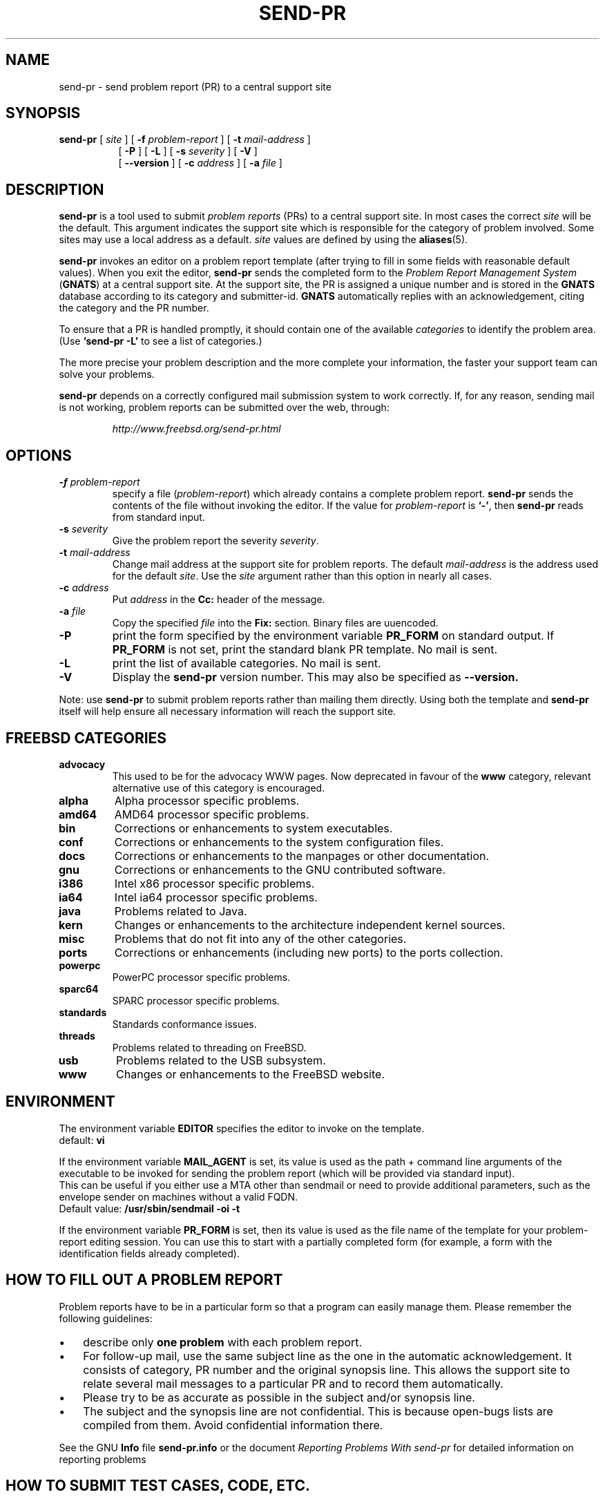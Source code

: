 .\" -*- nroff -*-
.\" ---------------------------------------------------------------------------
.\"    man page for send-pr (by Heinz G. Seidl, hgs@cygnus.com)
.\"    updated Feb 1993 for GNATS 3.00 by Jeffrey Osier, jeffrey@cygnus.com
.\"
.\"    This file is part of the Problem Report Management System (GNATS)
.\"    Copyright 1992 Cygnus Support
.\"
.\"    This program is free software; you can redistribute it and/or
.\"    modify it under the terms of the GNU General Public
.\"    License as published by the Free Software Foundation; either
.\"    version 2 of the License, or (at your option) any later version.
.\"
.\"    This program is distributed in the hope that it will be useful,
.\"    but WITHOUT ANY WARRANTY; without even the implied warranty of
.\"    MERCHANTABILITY or FITNESS FOR A PARTICULAR PURPOSE.  See the GNU
.\"    General Public License for more details.
.\"
.\"    You should have received a copy of the GNU Library General Public
.\"    License along with this program; if not, write to the Free
.\"    Software Foundation, Inc., 675 Mass Ave, Cambridge, MA 02139, USA
.\"
.\" ---------------------------------------------------------------------------
.\"
.\" $FreeBSD: src/gnu/usr.bin/send-pr/send-pr.1,v 1.16.4.3 2005/06/23 22:45:22 ceri Exp $
.nh
.TH SEND-PR 1 3.113 "February 1993"
.SH NAME
send-pr \- send problem report (PR) to a central support site
.SH SYNOPSIS
.B send-pr
[
.I site
]
[
.B \-f
.I problem-report
]
[
.B \-t
.I mail-address
]
.br
.in +0.8i
[
.B \-P
]
[
.B \-L
]
[
.B \-s
.I severity
]
[
.B \-V
]
.br
[
.B \-\-version
]
[
.B \-c
.I address
]
[
.B \-a
.I file
]
.SH DESCRIPTION
.B send-pr
is a tool used to submit 
.I problem reports 
.\" SITE ADMINISTRATORS - change this if you use a local default
(PRs) to a central support site.  In most cases the correct 
.I site
will be the default.  This argument indicates the support site which
is responsible for the category of problem involved.  Some sites may
use a local address as a default.  
.I site
values are defined by using the 
.BR aliases (5).
.LP
.B send-pr
invokes an editor on a problem report template (after trying to fill
in some fields with reasonable default values).  When you exit the
editor,
.B send-pr 
sends the completed form to the
.I Problem Report Management System
(\fBGNATS\fR) at a central support site.  At the support site, the PR
is assigned a unique number and is stored in the \fBGNATS\fR database
according to its category and submitter-id.  \fBGNATS\fR automatically
replies with an acknowledgement, citing the category and the PR
number.
.LP
To ensure that a PR is handled promptly, it should contain
one of the available \fIcategories\fR to identify the
problem area.  (Use
.B `send-pr -L'
to see a list of categories.)
.LP
The more precise your problem description and the more complete your
information, the faster your support team can solve your problems.
.LP
.B send-pr
depends on a correctly configured mail submission system to work correctly.
If, for any reason, sending mail is not working, problem reports can be
submitted over the web, through:
.IP
.I http://www.freebsd.org/send-pr.html
.SH OPTIONS
.TP
.BI \-f " problem-report"
specify a file (\fIproblem-report\fR) which already contains a
complete problem report.
.B send-pr
sends the contents of the file without invoking the editor.  If 
the value for 
.I problem-report
is
.BR `\|\-\|' ,
then
.B send-pr
reads from standard input.
.TP
.BI \-s " severity"
Give the problem report the severity
.IR severity .
.TP
.BI \-t " mail-address"
Change mail address at the support site for problem reports.  The
default 
.I mail-address
is the address used for the default 
.IR site .  
Use the
.I site
argument rather than this option in nearly all cases.
.TP
.BI \-c " address"
Put
.I address
in the 
.B Cc:
header of the message.
.TP
.BI \-a " file"
Copy the specified
.I file
into the
.B Fix:
section.
Binary files are uuencoded.
.TP
.B \-P
print the form specified by the environment variable 
.B PR_FORM 
on standard output.  If 
.B PR_FORM
is not set, print the standard blank PR template.  No mail is sent.
.TP
.B \-L
print the list of available categories.  No mail is sent.
.TP
.B \-V
Display the 
.B send-pr
version number.
This may also be specified as
.B \-\-version.
.LP
Note: use
.B send-pr
to submit problem reports rather than mailing them directly.  Using
both the template and
.B send-pr
itself will help ensure all necessary information will reach the
support site.
.SH FREEBSD CATEGORIES
.TP
.B advocacy
This used to be for the advocacy WWW pages.
Now deprecated in favour of the
.B www
category, relevant alternative use of this category is encouraged.
.TP
.B alpha
Alpha processor specific problems.
.TP
.B amd64
AMD64 processor specific problems.
.TP
.B bin
Corrections or enhancements to system executables.
.TP
.B conf
Corrections or enhancements to the system configuration files.
.TP
.B docs
Corrections or enhancements to the manpages or other documentation.
.TP
.B gnu
Corrections or enhancements to the GNU contributed software.
.TP
.B i386
Intel x86 processor specific problems.
.TP
.B ia64
Intel ia64 processor specific problems.
.TP
.B java
Problems related to Java.
.TP
.B kern
Changes or enhancements to the architecture independent kernel sources.
.TP
.B misc
Problems that do not fit into any of the other categories.
.TP
.B ports
Corrections or enhancements (including new ports) to the ports collection.
.TP
.B powerpc
PowerPC processor specific problems.
.TP
.B sparc64
SPARC processor specific problems.
.TP
.B standards
Standards conformance issues.
.TP
.B threads
Problems related to threading on FreeBSD.
.TP
.B usb
Problems related to the USB subsystem.
.TP
.B www
Changes or enhancements to the FreeBSD website.
.SH ENVIRONMENT
The environment variable 
.B EDITOR
specifies the editor to invoke on the template.
.br
default:
.B vi
.sp
If the environment variable
.B MAIL_AGENT
is set, its value is used as the path + command line arguments of the
executable to be invoked for sending the problem report (which will be
provided via standard input).
.br
This can be useful if you either use a MTA other than sendmail or need
to provide additional parameters, such as the envelope sender on
machines without a valid FQDN.
.br
Default value:
.B /usr/sbin/sendmail -oi -t
.sp
If the environment variable 
.B PR_FORM
is set, then its value is used as the file name of the template for
your problem-report editing session.  You can use this to start with a
partially completed form (for example, a form with the identification
fields already completed).
.SH "HOW TO FILL OUT A PROBLEM REPORT"
Problem reports have to be in a particular form so that a program can
easily manage them.  Please remember the following guidelines:
.IP \(bu 3m 
describe only 
.B one problem
with each problem report.
.IP \(bu 3m
For follow-up mail, use the same subject line as the one in the automatic
acknowledgement. It consists of category, PR number and the original synopsis
line.  This allows the support site to relate several mail messages to a
particular PR and to record them automatically.
.IP \(bu 3m 
Please try to be as accurate as possible in the subject and/or synopsis line.
.IP \(bu 3m 
The subject and the synopsis line are not confidential.  This is
because open-bugs lists are compiled from them.  Avoid confidential
information there.
.LP
See the GNU 
.B Info 
file
.B send-pr.info
or the document \fIReporting Problems With send-pr\fR\ for detailed
information on reporting problems
.SH "HOW TO SUBMIT TEST CASES, CODE, ETC."
Submit small code samples with the PR.  Contact the support site for
instructions on submitting larger test cases and problematic source
code.
.SH FILES
.ta \w'/tmp/pbad$$  'u
/tmp/p$$	copy of PR used in editing session
.br
/tmp/pf$$	copy of empty PR form, for testing purposes
.br
/tmp/pbad$$	file for rejected PRs
.SH EMACS USER INTERFACE
An Emacs user interface for 
.B send-pr
with completion of field values is part of the 
.B send-pr
distribution (invoked with
.BR "M-x send-pr" ).
See the file
.B send-pr.info
or the ASCII file
.B INSTALL
in the top level directory of the distribution for configuration and
installation information.  The Emacs LISP template file is 
.B send-pr-el.in
and is installed as
.BR send-pr.el .
.SH INSTALLATION AND CONFIGURATION
See 
.B send-pr.info
or
.B INSTALL
for installation instructions.
.SH SEE ALSO
.I Reporting Problems Using send-pr
(also installed as the GNU Info file
.BR send-pr.info ).
.SH AUTHORS
Jeffrey Osier, Brendan Kehoe, Jason Merrill, Heinz G. Seidl (Cygnus
Support)
.SH COPYING
Copyright (c) 1992, 1993 Free Software Foundation, Inc.
.PP
Permission is granted to make and distribute verbatim copies of
this manual provided the copyright notice and this permission notice
are preserved on all copies.
.PP
Permission is granted to copy and distribute modified versions of this
manual under the conditions for verbatim copying, provided that the
entire resulting derived work is distributed under the terms of a
permission notice identical to this one.
.PP
Permission is granted to copy and distribute translations of this
manual into another language, under the above conditions for modified
versions, except that this permission notice may be included in
translations approved by the Free Software Foundation instead of in
the original English.

